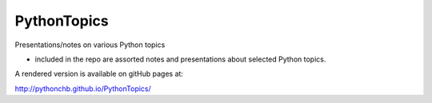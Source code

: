 ============
PythonTopics
============

Presentations/notes on various Python topics

- included in the repo are assorted notes and presentations about selected Python topics.

A rendered version is available on gitHub pages at:

http://pythonchb.github.io/PythonTopics/


